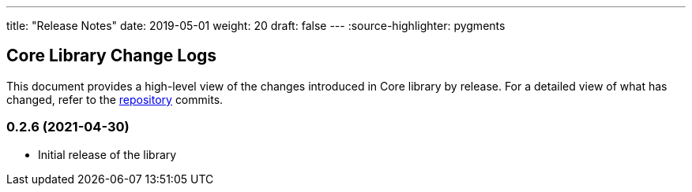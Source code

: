 ---
title: "Release Notes"
date: 2019-05-01
weight: 20
draft: false
---
:source-highlighter: pygments

== Core Library Change Logs

This document provides a high-level view of the changes introduced in Core library by release.
For a detailed view of what has changed, refer to the https://bitbucket.org/tangly-team/tangly-os[repository] commits.

=== 0.2.6 (2021-04-30)

* Initial release of the library
